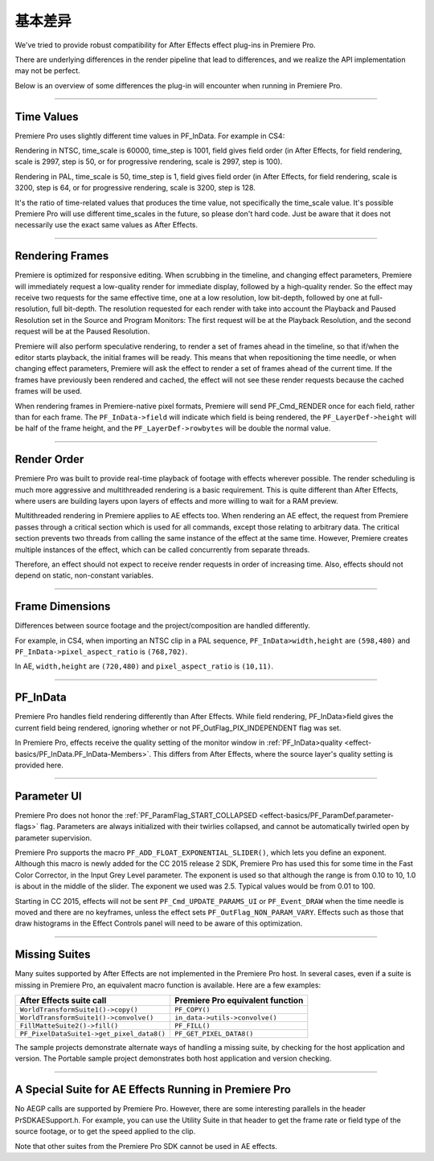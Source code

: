 .. _ppro/basic-host-differences:

基本差异
################################################################################

We've tried to provide robust compatibility for After Effects effect plug-ins in Premiere Pro.

There are underlying differences in the render pipeline that lead to differences, and we realize the API implementation may not be perfect.

Below is an overview of some differences the plug-in will encounter when running in Premiere Pro.

----

Time Values
================================================================================

Premiere Pro uses slightly different time values in PF_InData. For example in CS4:

Rendering in NTSC, time_scale is 60000, time_step is 1001, field gives field order (in After Effects, for field rendering, scale is 2997, step is 50, or for progressive rendering, scale is 2997, step is 100).

Rendering in PAL, time_scale is 50, time_step is 1, field gives field order (in After Effects, for field rendering, scale is 3200, step is 64, or for progressive rendering, scale is 3200, step is 128.

It's the ratio of time-related values that produces the time value, not specifically the time_scale value. It's possible Premiere Pro will use different time_scales in the future, so please don't hard code. Just be aware that it does not necessarily use the exact same values as After Effects.

----

Rendering Frames
================================================================================

Premiere is optimized for responsive editing. When scrubbing in the timeline, and changing effect parameters, Premiere will immediately request a low-quality render for immediate display, followed by a high-quality render. So the effect may receive two requests for the same effective time, one at a low resolution, low bit-depth, followed by one at full-resolution, full bit-depth. The resolution requested for each render with take into account the Playback and Paused Resolution set in the Source and Program Monitors: The first request will be at the Playback Resolution, and the second request will be at the Paused Resolution.

Premiere will also perform speculative rendering, to render a set of frames ahead in the timeline, so that if/when the editor starts playback, the initial frames will be ready. This means that when repositioning the time needle, or when changing effect parameters, Premiere will ask the effect to render a set of frames ahead of the current time. If the frames have previously been rendered and cached, the effect will not see these render requests because the cached frames will be used.

When rendering frames in Premiere-native pixel formats, Premiere will send PF_Cmd_RENDER once for each field, rather than for each frame. The ``PF_InData->field`` will indicate which field is being rendered, the ``PF_LayerDef->height`` will be half of the frame height, and the ``PF_LayerDef->rowbytes`` will be double the normal value.

----

Render Order
================================================================================

Premiere Pro was built to provide real-time playback of footage with effects wherever possible. The render scheduling is much more aggressive and multithreaded rendering is a basic requirement. This is quite different than After Effects, where users are building layers upon layers of effects and more willing to wait for a RAM preview.

Multithreaded rendering in Premiere applies to AE effects too. When rendering an AE effect, the request from Premiere passes through a critical section which is used for all commands, except those relating to arbitrary data. The critical section prevents two threads from calling the same instance of the effect at the same time. However, Premiere creates multiple instances of the effect, which can be called concurrently from separate threads.

Therefore, an effect should not expect to receive render requests in order of increasing time. Also, effects should not depend on static, non-constant variables.

----

Frame Dimensions
================================================================================

Differences between source footage and the project/composition are handled differently.

For example, in CS4, when importing an NTSC clip in a PAL sequence, ``PF_InData>width,height`` are ``(598,480)`` and ``PF_InData->pixel_aspect_ratio`` is ``(768,702)``.

In AE, ``width,height`` are ``(720,480)`` and ``pixel_aspect_ratio`` is ``(10,11)``.

----

PF_InData
================================================================================

Premiere Pro handles field rendering differently than After Effects. While field rendering, PF_InData>field gives the current field being rendered, ignoring whether or not PF_OutFlag_PIX_INDEPENDENT flag was set.

In Premiere Pro, effects receive the quality setting of the monitor window in :ref:`PF_InData>quality <effect-basics/PF_InData.PF_InData-Members>`. This differs from After Effects, where the source layer's quality setting is provided here.

----

Parameter UI
================================================================================

Premiere Pro does not honor the :ref:`PF_ParamFlag_START_COLLAPSED <effect-basics/PF_ParamDef.parameter-flags>` flag. Parameters are always initialized with their twirlies collapsed, and cannot be automatically twirled open by parameter supervision.

Premiere Pro supports the macro ``PF_ADD_FLOAT_EXPONENTIAL_SLIDER()``, which lets you define an exponent. Although this macro is newly added for the CC 2015 release 2 SDK, Premiere Pro has used this for some time in the Fast Color Corrector, in the Input Grey Level parameter. The exponent is used so that although the range is from 0.10 to 10, 1.0 is about in the middle of the slider. The exponent we used was 2.5. Typical values would be from 0.01 to 100.

Starting in CC 2015, effects will not be sent ``PF_Cmd_UPDATE_PARAMS_UI`` or ``PF_Event_DRAW`` when the time needle is moved and there are no keyframes, unless the effect sets ``PF_OutFlag_NON_PARAM_VARY``. Effects such as those that draw histograms in the Effect Controls panel will need to be aware of this optimization.

----

Missing Suites
================================================================================

Many suites supported by After Effects are not implemented in the Premiere Pro host. In several cases, even if a suite is missing in Premiere Pro, an equivalent macro function is available. Here are a few examples:

+-------------------------------------------+--------------------------------------+
|       **After Effects suite call**        | **Premiere Pro equivalent function** |
+===========================================+======================================+
| ``WorldTransformSuite1()->copy()``        | ``PF_COPY()``                        |
+-------------------------------------------+--------------------------------------+
| ``WorldTransformSuite1()->convolve()``    | ``in_data->utils->convolve()``       |
+-------------------------------------------+--------------------------------------+
| ``FillMatteSuite2()->fill()``             | ``PF_FILL()``                        |
+-------------------------------------------+--------------------------------------+
| ``PF_PixelDataSuite1->get_pixel_data8()`` | ``PF_GET_PIXEL_DATA8()``             |
+-------------------------------------------+--------------------------------------+

The sample projects demonstrate alternate ways of handling a missing suite, by checking for the host application and version. The Portable sample project demonstrates both host application and version checking.

----

A Special Suite for AE Effects Running in Premiere Pro
================================================================================

No AEGP calls are supported by Premiere Pro. However, there are some interesting parallels in the header PrSDKAESupport.h. For example, you can use the Utility Suite in that header to get the frame rate or field type of the source footage, or to get the speed applied to the clip.

Note that other suites from the Premiere Pro SDK cannot be used in AE effects.
